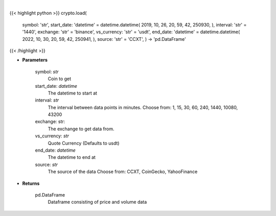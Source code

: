 .. role:: python(code)
    :language: python
    :class: highlight

|

.. raw:: html

    <h3>
    > Load crypto currency to get data for.
    </h3>

{{< highlight python >}}
crypto.load(
    symbol: 'str',
    start_date: 'datetime' = datetime.datetime(
    2019, 10, 26, 20, 59, 42, 250930, ), interval: 'str' = '1440',
    exchange: 'str' = 'binance',
    vs_currency: 'str' = 'usdt',
    end_date: 'datetime' = datetime.datetime(
    2022, 10, 30, 20, 59, 42, 250941, ), source: 'str' = 'CCXT',
    ) -> 'pd.DataFrame'
{{< /highlight >}}

* **Parameters**

    symbol: *str*
        Coin to get
    start_date: *datetime*
        The datetime to start at
    interval: *str*
        The interval between data points in minutes.
        Choose from: 1, 15, 30, 60, 240, 1440, 10080, 43200
    exchange: str:
        The exchange to get data from.
    vs_currency: *str*
        Quote Currency (Defaults to usdt)
    end_date: *datetime*
       The datetime to end at
    source: *str*
        The source of the data
        Choose from: CCXT, CoinGecko, YahooFinance

    
* **Returns**

    pd.DataFrame
        Dataframe consisting of price and volume data
    